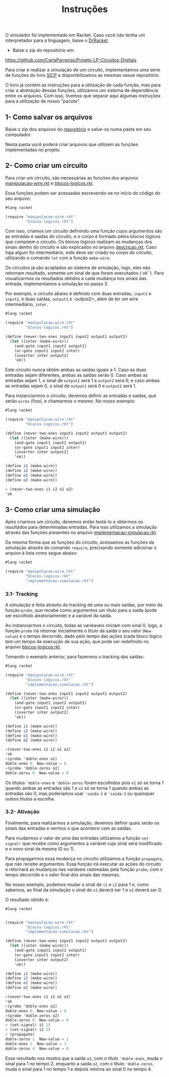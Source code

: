 #+Title: Instruções

**** O simulador foi implementado em Racket. Caso você não tenha um interpretador para a linguagem, baixe o [[https://racket-lang.org/download/][DrRacket]].
- Baixe o zip do repositório em:
https://github.com/CarlaParreiras/Projeto-LP-Circuitos-Digitais

Para criar e realizar a simulação de um circuito, implementamos uma série de funções do livro [[https://mitpress.mit.edu/sicp/full-text/book/book-Z-H-22.html#%_sec_3.3.4][SICP]] e disponibilizamos as mesmas nesse repositório. 
 
O livro já contém as instruções para a utilização de cada função, mas para criar a abstração dessas funções, utilizamos um sistema de dependência entre os arquivos. Com isso, tivemos que separar aqui algumas instruções para a utilização de nosso "pacote".

** 1- Como salvar os arquivos

Baixe o zip dos arquivos do [[https://github.com/CarlaParreiras/Projeto-LP-Circuitos-Digitais][repositório]] e salve-os numa pasta em seu computador.

Nesta pasta você poderá criar arquivos que utilizem as funções implementadas no projeto.

** 2- Como criar um circuito

Para criar um circuito, são necessárias as funções dos arquivos [[https://github.com/CarlaParreiras/Projeto-LP-Circuitos-Digitais/blob/master/manipulacao-wire.rkt/][manipulacao-wire.rkt]] e [[https://github.com/CarlaParreiras/Projeto-LP-Circuitos-Digitais/blob/master/blocos-logicos.rkt/][blocos-logicos.rkt]].

Essa funções podem ser acessadas escrevendo-se no início do código do seu arquivo:

#+BEGIN_SRC scheme
 #lang racket
 
 (require "manipulacao-wire.rkt"
          "blocos-logicos.rkt")
#+END_SRC
Com isso, criamos um circuito definindo uma função cujos argumentos são as entradas e saídas do circuito, e o corpo é formado pelos blocos lógicos que compõem o circuito. Os blocos lógicos realizam as mudanças dos sinais dentro do circuito e são explicados no arquivo [[https://github.com/CarlaParreiras/Projeto-LP-Circuitos-Digitais/blob/master/descricao.rkt/][descricao.rkt]]. Caso haja algum fio intermediário, este deve ser criado no corpo do circuito, utilizando o comando =let= com a função =make-wire=.

**** Os circuitos já são acoplados ao sistema de simulação, logo, eles não retornam resultado, somente um sinal de que foram executados ( ok' ). Para visualizarmos os resultados obtidos a cada mudança nos sinais das entrada, implementamos a simulação no passo 3

Por exemplo, o circuito abaixo é definido com duas entradas, =input1= e =input2=, e duas saídas, =output1= e -output2=, além de ter um wire intermediário, =inter=. 

#+BEGIN_SRC scheme
 #lang racket
 
 (require "manipulacao-wire.rkt"
          "blocos-logicos.rkt")
          
 (define (never-two-ones input1 input2 output1 output2)
   (let ((inter (make-wire)))
     (and-gate input1 input2 output1)
     (or-gate input1 input2 inter)
     (inverter inter output2)
     'ok))
#+END_SRC
Este circuito nunca obtém ambas as saídas iguais a 1. Caso as duas entradas sejam diferentes, ambas as saídas serão 0. Caso ambas as entradas sejam 1, o sinal de =output1= será 1 e =output2= será 0; e caso ambas as entradas sejam 0, o sinal de =output1= será 0 e =output2= será 1. 
 
Para instanciarmos o circuito, devemos definir as entradas e saídas, que serão =wires= (fios), e chamarmos o mesmo. No nosso exemplo:
 
#+BEGIN_SRC scheme
 #lang racket
 
 (require "manipulacao-wire.rkt"
          "blocos-logicos.rkt")
          
 (define (never-two-ones input1 input2 output1 output2)
   (let ((inter (make-wire)))
     (and-gate input1 input2 output1)
     (or-gate input1 input2 inter)
     (inverter inter output2)
     'ok))
     
 (define i1 (make-wire))
 (define i2 (make-wire))
 (define o1 (make-wire))
 (define o2 (make-wire))
 
 > (never-two-ones i1 i2 o1 o2)
 'ok
#+END_SRC
 
** 3- Como criar uma simulação
 
Após criarmos um circuito, devemos então testá-lo e obtermos os resultados para determinadas entradas. Para isso utilizamos a simulação através das funções presentes no arquivo [[https://github.com/CarlaParreiras/Projeto-LP-Circuitos-Digitais/blob/master/implementacao-simulacao.rkt/][implementacao-simulacao.rkt]].
 
Da mesma forma que as funções do circuito, acessamos as funções da simulação através do comando =require=, precisando somente adicionar o arquivo à lista como segue abaixo:
 
#+BEGIN_SRC scheme
 #lang racket
 
 (require "manipulacao-wire.rkt"
          "blocos-logicos.rkt"
          "implementacao-simulacao.rkt")
#+END_SRC
 
*** 3.1- Tracking
 
A simulação é feita através do tracking de uma ou mais saídas, por meio da função =probe=, que recebe como argumentos um título para a saída (pode ser escolhido aleatoriamente) e a variável da saída. 
 
Ao instanciarmos o circuito, todas as variéaveis iniciam com sinal 0, logo, a função =probe= irá retornar inicialmente o título da saída o seu valor (=New-value=) e o tempo decorrido, dado pelo tempo das ações (cada bloco lógico tem um tempo de execução de sua ação, que pode ser redefinido no arquivo [[https://github.com/CarlaParreiras/Projeto-LP-Circuitos-Digitais/blob/master/blocos-logicos.rkt/][blocos-logicos.rkt]].
 
 Tomando o exemplo anterior, para fazermos o tracking das saídas:
 
#+BEGIN_SRC scheme
 #lang racket
 
 (require "manipulacao-wire.rkt"
          "blocos-logicos.rkt"
          "implementacao-simulacao.rkt")
          
 (define (never-two-ones input1 input2 output1 output2)
   (let ((inter (make-wire)))
     (and-gate input1 input2 output1)
     (or-gate input1 input2 inter)
     (inverter inter output2)
     'ok))
 
 (define i1 (make-wire))
 (define i2 (make-wire))
 (define o1 (make-wire))
 (define o2 (make-wire))
 
 >(never-two-ones i1 i2 o1 o2)
 'ok
 >(probe 'doble-ones o1)
 doble-ones 0  New-value = 0
 >(probe 'doble-zeros o2)
 doble-zeros 0  New-value = 0
#+END_SRC
 
Os títulos ='doble-ones= e ='doble-zeros= foram escolhidos pois =o1= só se torna 1 quando ambas as entradas são 1 e =o2= só se torna 1 quando ambas as entradas são 0, mas poderíamos usar ='saída-1= e ='saída-2= ou quaisquer outros títulos a escolha.
 
*** 3.2- Ativação
 
Finalmente, para realizarmos a simulação, devemos definir quais serão os sinais das entradas e vermos o que acontece com as saídas.
 
Para mudarmos o valor de uma das entradas utilizamos a função =set-signal!= que recebe como argumentos a variável cujo sinal será modificado e o novo sinal da mesma (0 ou 1).

Para propagarmos essa mudança no circuito utilizamos a função =propagate=, que não recebe argumentos. Essa função irá executar as ações do circuito e retornará as mudanças nas variáveis rastreadas pela função =probe=, com o tempo decorrido e o valor final dos sinais das mesmas.

No nosso exemplo, podemos mudar o sinal de =i1= e =i2= para 1 e, como sabemos, ao final da simulação o sinal de =o1= deverá ser 1 e =o2= deverá ser 0. 

O resultado obtido é:

#+BEGIN_SRC scheme
#lang racket


(require "manipulacao-wire.rkt"
         "blocos-logicos.rkt"
         "implementacao-simulacao.rkt")
         
(define (never-two-ones input1 input2 output1 output2)
  (let ((inter (make-wire)))
    (and-gate input1 input2 output1)
    (or-gate input1 input2 inter)
    (inverter inter output2)
    'ok))

(define i1 (make-wire))
(define i2 (make-wire))
(define o1 (make-wire))
(define o2 (make-wire))

>(never-two-ones i1 i2 o1 o2)
'ok
>(probe 'doble-ones o1)
doble-ones 0  New-value = 0
>(probe 'doble-zeros o2)
doble-zeros 0  New-value = 0
> (set-signal! i1 1)
> (set-signal! i2 1)
> (propagate)
doble-zeros 1  New-value = 1
doble-ones 2  New-value = 1
doble-zeros 4  New-value = 0
#+END_SRC

Esse resultado nos mostra que a saída =o1=, com o título ='doble-ones=, muda o sinal para 1 no tempo 2, enquanto a saída =o2=, com o título ='doble-zeros=, muda o sinal para 1 no tempo 1 e depois retorna ao sinal 0 no tempo 4.
